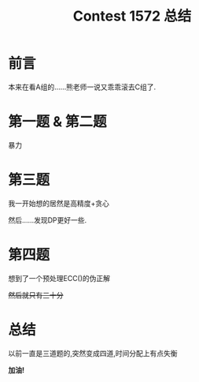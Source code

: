 #+TITLE:Contest 1572 总结

* 前言
本来在看A组的......熊老师一说又乖乖滚去C组了.

* 第一题 & 第二题
暴力

* 第三题
我一开始想的居然是高精度+贪心

然后......发现DP更好一些.

* 第四题
想到了一个预处理ECC()的伪正解

+然后就只有三十分+

* 总结
以前一直是三道题的,突然变成四道,时间分配上有点失衡

*加油!*
